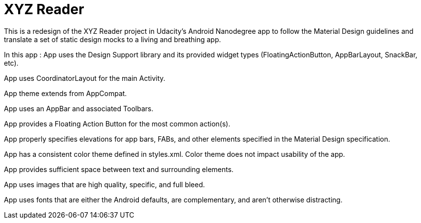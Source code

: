 = XYZ Reader

This is a redesign of the XYZ Reader project in Udacity's Android Nanodegree app to follow the Material Design guidelines and translate a set of static design mocks to a living and breathing app.

In this app :
App uses the Design Support library and its provided widget types (FloatingActionButton, AppBarLayout, SnackBar, etc).

App uses CoordinatorLayout for the main Activity.

App theme extends from AppCompat.

App uses an AppBar and associated Toolbars.

App provides a Floating Action Button for the most common action(s).

App properly specifies elevations for app bars, FABs, and other elements specified in the Material Design specification.

App has a consistent color theme defined in styles.xml. Color theme does not impact usability of the app.

App provides sufficient space between text and surrounding elements.

App uses images that are high quality, specific, and full bleed.

App uses fonts that are either the Android defaults, are complementary, and aren't otherwise distracting.
